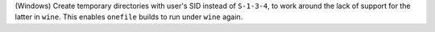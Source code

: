 (Windows) Create temporary directories with user's SID instead of ``S-1-3-4``,
to work around the lack of support for the latter in ``wine``.
This enables ``onefile`` builds to run under ``wine`` again.

